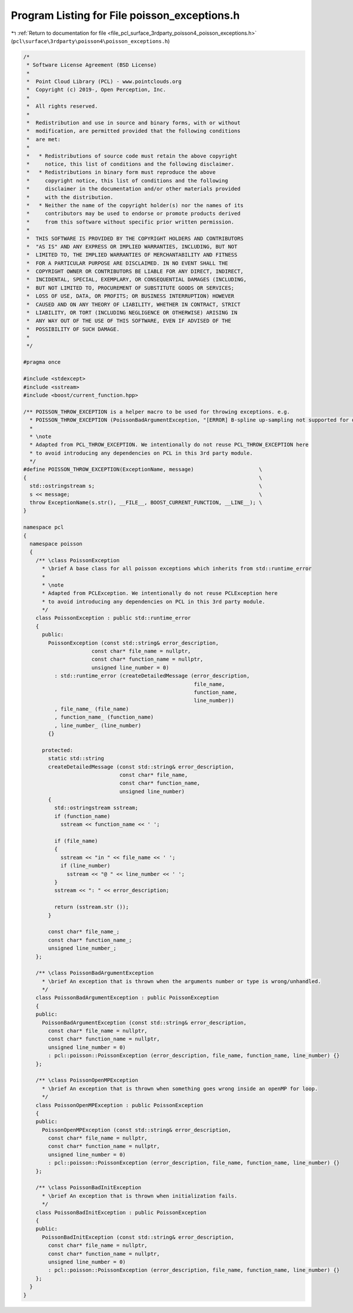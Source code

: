 
.. _program_listing_file_pcl_surface_3rdparty_poisson4_poisson_exceptions.h:

Program Listing for File poisson_exceptions.h
=============================================

|exhale_lsh| :ref:`Return to documentation for file <file_pcl_surface_3rdparty_poisson4_poisson_exceptions.h>` (``pcl\surface\3rdparty\poisson4\poisson_exceptions.h``)

.. |exhale_lsh| unicode:: U+021B0 .. UPWARDS ARROW WITH TIP LEFTWARDS

.. code-block:: cpp

   /*
    * Software License Agreement (BSD License)
    *
    *  Point Cloud Library (PCL) - www.pointclouds.org
    *  Copyright (c) 2019-, Open Perception, Inc.
    *
    *  All rights reserved.
    *
    *  Redistribution and use in source and binary forms, with or without
    *  modification, are permitted provided that the following conditions
    *  are met:
    *
    *   * Redistributions of source code must retain the above copyright
    *     notice, this list of conditions and the following disclaimer.
    *   * Redistributions in binary form must reproduce the above
    *     copyright notice, this list of conditions and the following
    *     disclaimer in the documentation and/or other materials provided
    *     with the distribution.
    *   * Neither the name of the copyright holder(s) nor the names of its
    *     contributors may be used to endorse or promote products derived
    *     from this software without specific prior written permission.
    *
    *  THIS SOFTWARE IS PROVIDED BY THE COPYRIGHT HOLDERS AND CONTRIBUTORS
    *  "AS IS" AND ANY EXPRESS OR IMPLIED WARRANTIES, INCLUDING, BUT NOT
    *  LIMITED TO, THE IMPLIED WARRANTIES OF MERCHANTABILITY AND FITNESS
    *  FOR A PARTICULAR PURPOSE ARE DISCLAIMED. IN NO EVENT SHALL THE
    *  COPYRIGHT OWNER OR CONTRIBUTORS BE LIABLE FOR ANY DIRECT, INDIRECT,
    *  INCIDENTAL, SPECIAL, EXEMPLARY, OR CONSEQUENTIAL DAMAGES (INCLUDING,
    *  BUT NOT LIMITED TO, PROCUREMENT OF SUBSTITUTE GOODS OR SERVICES;
    *  LOSS OF USE, DATA, OR PROFITS; OR BUSINESS INTERRUPTION) HOWEVER
    *  CAUSED AND ON ANY THEORY OF LIABILITY, WHETHER IN CONTRACT, STRICT
    *  LIABILITY, OR TORT (INCLUDING NEGLIGENCE OR OTHERWISE) ARISING IN
    *  ANY WAY OUT OF THE USE OF THIS SOFTWARE, EVEN IF ADVISED OF THE
    *  POSSIBILITY OF SUCH DAMAGE.
    *
    */
   
   #pragma once 
   
   #include <stdexcept>
   #include <sstream>
   #include <boost/current_function.hpp>
   
   /** POISSON_THROW_EXCEPTION is a helper macro to be used for throwing exceptions. e.g.
     * POISSON_THROW_EXCEPTION (PoissonBadArgumentException, "[ERROR] B-spline up-sampling not supported for degree " << Degree);
     * 
     * \note 
     * Adapted from PCL_THROW_EXCEPTION. We intentionally do not reuse PCL_THROW_EXCEPTION here
     * to avoid introducing any dependencies on PCL in this 3rd party module.       
     */
   #define POISSON_THROW_EXCEPTION(ExceptionName, message)                     \
   {                                                                           \
     std::ostringstream s;                                                     \
     s << message;                                                             \
     throw ExceptionName(s.str(), __FILE__, BOOST_CURRENT_FUNCTION, __LINE__); \
   }
   
   namespace pcl
   {
     namespace poisson
     {
       /** \class PoissonException
         * \brief A base class for all poisson exceptions which inherits from std::runtime_error
         * 
         * \note 
         * Adapted from PCLException. We intentionally do not reuse PCLException here
         * to avoid introducing any dependencies on PCL in this 3rd party module.       
         */
       class PoissonException : public std::runtime_error
       {
         public:
           PoissonException (const std::string& error_description,
                         const char* file_name = nullptr,
                         const char* function_name = nullptr,
                         unsigned line_number = 0)
             : std::runtime_error (createDetailedMessage (error_description,
                                                          file_name,
                                                          function_name,
                                                          line_number))
             , file_name_ (file_name)
             , function_name_ (function_name)
             , line_number_ (line_number)
           {}
   
         protected:
           static std::string
           createDetailedMessage (const std::string& error_description,
                                  const char* file_name,
                                  const char* function_name,
                                  unsigned line_number)
           {
             std::ostringstream sstream;
             if (function_name)
               sstream << function_name << ' ';
             
             if (file_name)
             {
               sstream << "in " << file_name << ' ';
               if (line_number)
                 sstream << "@ " << line_number << ' ';
             }
             sstream << ": " << error_description;
             
             return (sstream.str ());
           }
         
           const char* file_name_;
           const char* function_name_;
           unsigned line_number_;
       };
   
       /** \class PoissonBadArgumentException
         * \brief An exception that is thrown when the arguments number or type is wrong/unhandled.
         */
       class PoissonBadArgumentException : public PoissonException
       {
       public:
         PoissonBadArgumentException (const std::string& error_description,
           const char* file_name = nullptr,
           const char* function_name = nullptr,
           unsigned line_number = 0)
           : pcl::poisson::PoissonException (error_description, file_name, function_name, line_number) {}
       };
   
       /** \class PoissonOpenMPException
         * \brief An exception that is thrown when something goes wrong inside an openMP for loop.
         */
       class PoissonOpenMPException : public PoissonException
       {
       public:
         PoissonOpenMPException (const std::string& error_description,
           const char* file_name = nullptr,
           const char* function_name = nullptr,
           unsigned line_number = 0)
           : pcl::poisson::PoissonException (error_description, file_name, function_name, line_number) {}
       };
   
       /** \class PoissonBadInitException
         * \brief An exception that is thrown when initialization fails.
         */
       class PoissonBadInitException : public PoissonException
       {
       public:
         PoissonBadInitException (const std::string& error_description,
           const char* file_name = nullptr,
           const char* function_name = nullptr,
           unsigned line_number = 0)
           : pcl::poisson::PoissonException (error_description, file_name, function_name, line_number) {}
       };
     }
   }
